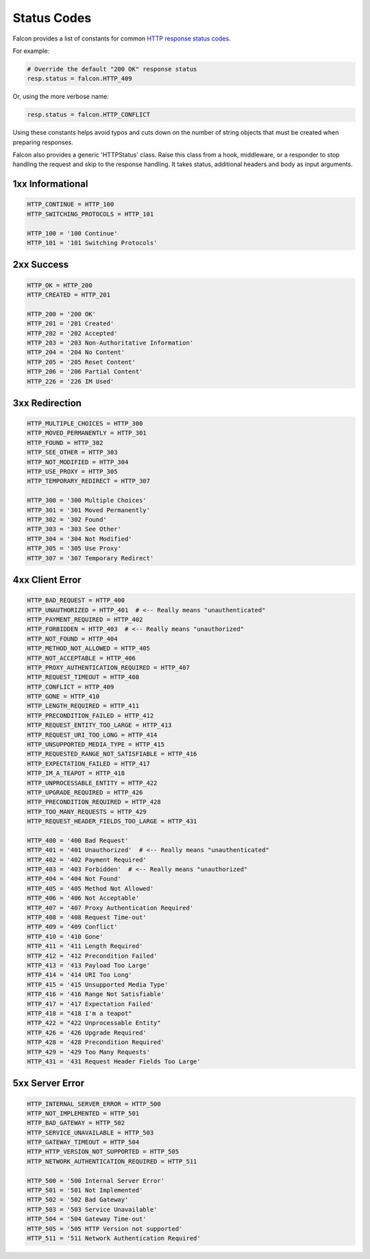 .. _status:

Status Codes
============

Falcon provides a list of constants for common
`HTTP response status codes <http://httpstatus.es>`_.

For example:

.. code:: python

    # Override the default "200 OK" response status
    resp.status = falcon.HTTP_409

Or, using the more verbose name:

.. code:: python

    resp.status = falcon.HTTP_CONFLICT

Using these constants helps avoid typos and cuts down on the number of
string objects that must be created when preparing responses.

Falcon also provides a generic 'HTTPStatus' class. Raise this class from a hook,
middleware, or a responder to stop handling the request and skip to the response
handling. It takes status, additional headers and body as input arguments.

1xx Informational
-----------------

.. code:: python

    HTTP_CONTINUE = HTTP_100
    HTTP_SWITCHING_PROTOCOLS = HTTP_101

    HTTP_100 = '100 Continue'
    HTTP_101 = '101 Switching Protocols'

2xx Success
-----------

.. code:: python

    HTTP_OK = HTTP_200
    HTTP_CREATED = HTTP_201

    HTTP_200 = '200 OK'
    HTTP_201 = '201 Created'
    HTTP_202 = '202 Accepted'
    HTTP_203 = '203 Non-Authoritative Information'
    HTTP_204 = '204 No Content'
    HTTP_205 = '205 Reset Content'
    HTTP_206 = '206 Partial Content'
    HTTP_226 = '226 IM Used'

3xx Redirection
---------------

.. code:: python

    HTTP_MULTIPLE_CHOICES = HTTP_300
    HTTP_MOVED_PERMANENTLY = HTTP_301
    HTTP_FOUND = HTTP_302
    HTTP_SEE_OTHER = HTTP_303
    HTTP_NOT_MODIFIED = HTTP_304
    HTTP_USE_PROXY = HTTP_305
    HTTP_TEMPORARY_REDIRECT = HTTP_307

    HTTP_300 = '300 Multiple Choices'
    HTTP_301 = '301 Moved Permanently'
    HTTP_302 = '302 Found'
    HTTP_303 = '303 See Other'
    HTTP_304 = '304 Not Modified'
    HTTP_305 = '305 Use Proxy'
    HTTP_307 = '307 Temporary Redirect'

4xx Client Error
----------------

.. code:: python

    HTTP_BAD_REQUEST = HTTP_400
    HTTP_UNAUTHORIZED = HTTP_401  # <-- Really means "unauthenticated"
    HTTP_PAYMENT_REQUIRED = HTTP_402
    HTTP_FORBIDDEN = HTTP_403  # <-- Really means "unauthorized"
    HTTP_NOT_FOUND = HTTP_404
    HTTP_METHOD_NOT_ALLOWED = HTTP_405
    HTTP_NOT_ACCEPTABLE = HTTP_406
    HTTP_PROXY_AUTHENTICATION_REQUIRED = HTTP_407
    HTTP_REQUEST_TIMEOUT = HTTP_408
    HTTP_CONFLICT = HTTP_409
    HTTP_GONE = HTTP_410
    HTTP_LENGTH_REQUIRED = HTTP_411
    HTTP_PRECONDITION_FAILED = HTTP_412
    HTTP_REQUEST_ENTITY_TOO_LARGE = HTTP_413
    HTTP_REQUEST_URI_TOO_LONG = HTTP_414
    HTTP_UNSUPPORTED_MEDIA_TYPE = HTTP_415
    HTTP_REQUESTED_RANGE_NOT_SATISFIABLE = HTTP_416
    HTTP_EXPECTATION_FAILED = HTTP_417
    HTTP_IM_A_TEAPOT = HTTP_418
    HTTP_UNPROCESSABLE_ENTITY = HTTP_422
    HTTP_UPGRADE_REQUIRED = HTTP_426
    HTTP_PRECONDITION_REQUIRED = HTTP_428
    HTTP_TOO_MANY_REQUESTS = HTTP_429
    HTTP_REQUEST_HEADER_FIELDS_TOO_LARGE = HTTP_431

    HTTP_400 = '400 Bad Request'
    HTTP_401 = '401 Unauthorized'  # <-- Really means "unauthenticated"
    HTTP_402 = '402 Payment Required'
    HTTP_403 = '403 Forbidden'  # <-- Really means "unauthorized"
    HTTP_404 = '404 Not Found'
    HTTP_405 = '405 Method Not Allowed'
    HTTP_406 = '406 Not Acceptable'
    HTTP_407 = '407 Proxy Authentication Required'
    HTTP_408 = '408 Request Time-out'
    HTTP_409 = '409 Conflict'
    HTTP_410 = '410 Gone'
    HTTP_411 = '411 Length Required'
    HTTP_412 = '412 Precondition Failed'
    HTTP_413 = '413 Payload Too Large'
    HTTP_414 = '414 URI Too Long'
    HTTP_415 = '415 Unsupported Media Type'
    HTTP_416 = '416 Range Not Satisfiable'
    HTTP_417 = '417 Expectation Failed'
    HTTP_418 = "418 I'm a teapot"
    HTTP_422 = "422 Unprocessable Entity"
    HTTP_426 = '426 Upgrade Required'
    HTTP_428 = '428 Precondition Required'
    HTTP_429 = '429 Too Many Requests'
    HTTP_431 = '431 Request Header Fields Too Large'

5xx Server Error
----------------

.. code:: python

    HTTP_INTERNAL_SERVER_ERROR = HTTP_500
    HTTP_NOT_IMPLEMENTED = HTTP_501
    HTTP_BAD_GATEWAY = HTTP_502
    HTTP_SERVICE_UNAVAILABLE = HTTP_503
    HTTP_GATEWAY_TIMEOUT = HTTP_504
    HTTP_HTTP_VERSION_NOT_SUPPORTED = HTTP_505
    HTTP_NETWORK_AUTHENTICATION_REQUIRED = HTTP_511

    HTTP_500 = '500 Internal Server Error'
    HTTP_501 = '501 Not Implemented'
    HTTP_502 = '502 Bad Gateway'
    HTTP_503 = '503 Service Unavailable'
    HTTP_504 = '504 Gateway Time-out'
    HTTP_505 = '505 HTTP Version not supported'
    HTTP_511 = '511 Network Authentication Required'
